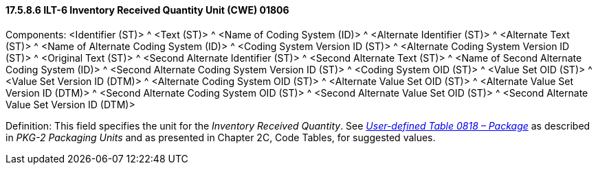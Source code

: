 ==== 17.5.8.6 ILT-6 Inventory Received Quantity Unit (CWE) 01806

Components: <Identifier (ST)> ^ <Text (ST)> ^ <Name of Coding System (ID)> ^ <Alternate Identifier (ST)> ^ <Alternate Text (ST)> ^ <Name of Alternate Coding System (ID)> ^ <Coding System Version ID (ST)> ^ <Alternate Coding System Version ID (ST)> ^ <Original Text (ST)> ^ <Second Alternate Identifier (ST)> ^ <Second Alternate Text (ST)> ^ <Name of Second Alternate Coding System (ID)> ^ <Second Alternate Coding System Version ID (ST)> ^ <Coding System OID (ST)> ^ <Value Set OID (ST)> ^ <Value Set Version ID (DTM)> ^ <Alternate Coding System OID (ST)> ^ <Alternate Value Set OID (ST)> ^ <Alternate Value Set Version ID (DTM)> ^ <Second Alternate Coding System OID (ST)> ^ <Second Alternate Value Set OID (ST)> ^ <Second Alternate Value Set Version ID (DTM)>

Definition: This field specifies the unit for the _Inventory Received Quantity_. See file:///E:\V2\v2.9%20final%20Nov%20from%20Frank\V29_CH02C_Tables.docx#HL70818[_User-defined Table 0818 – Package_] as described in _PKG-2 Packaging Units_ and as presented in Chapter 2C, Code Tables, for suggested values.

